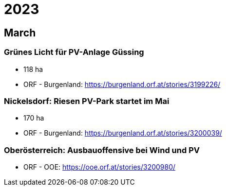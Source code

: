 # 2023

## March
 
### Grünes Licht für PV-Anlage Güssing

- 118 ha
- ORF - Burgenland: https://burgenland.orf.at/stories/3199226/

### Nickelsdorf: Riesen PV-Park startet im Mai

- 170 ha
- ORF - Burgenland: https://burgenland.orf.at/stories/3200039/

### Oberösterreich: Ausbauoffensive bei Wind und PV

- ORF - OOE: https://ooe.orf.at/stories/3200980/
